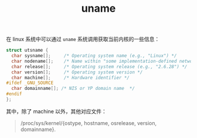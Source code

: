 :PROPERTIES:
:ID:       1d619cc3-39db-43ff-925c-744d4fdefbf0
:END:
#+TITLE: uname

在 linux 系统中可以通过 =uname= 系统调用获取当前内核的一些信息：
#+begin_src c
  struct utsname {
    char sysname[];     /* Operating system name (e.g., "Linux") */
    char nodename[];    /* Name within "some implementation-defined network" */
    char release[];     /* Operating system release (e.g., "2.6.28") */
    char version[];     /* Operating system version */
    char machine[];     /* Hardware identifier */
  #ifdef _GNU_SOURCE
    char domainname[]; /* NIS or YP domain name  */
  #endif
  };
#+end_src

其中，除了 machine 以外，其他对应文件：
#+begin_quote
/proc/sys/kernel/{ostype,   hostname,  osrelease,   version,   domainname}.
#+end_quote

